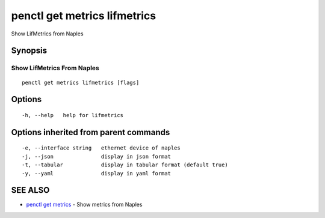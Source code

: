 .. _penctl_get_metrics_lifmetrics:

penctl get metrics lifmetrics
-----------------------------

Show LifMetrics from Naples

Synopsis
~~~~~~~~



---------------------------------
 Show LifMetrics From Naples 
---------------------------------


::

  penctl get metrics lifmetrics [flags]

Options
~~~~~~~

::

  -h, --help   help for lifmetrics

Options inherited from parent commands
~~~~~~~~~~~~~~~~~~~~~~~~~~~~~~~~~~~~~~

::

  -e, --interface string   ethernet device of naples
  -j, --json               display in json format
  -t, --tabular            display in tabular format (default true)
  -y, --yaml               display in yaml format

SEE ALSO
~~~~~~~~

* `penctl get metrics <penctl_get_metrics.rst>`_ 	 - Show metrics from Naples

